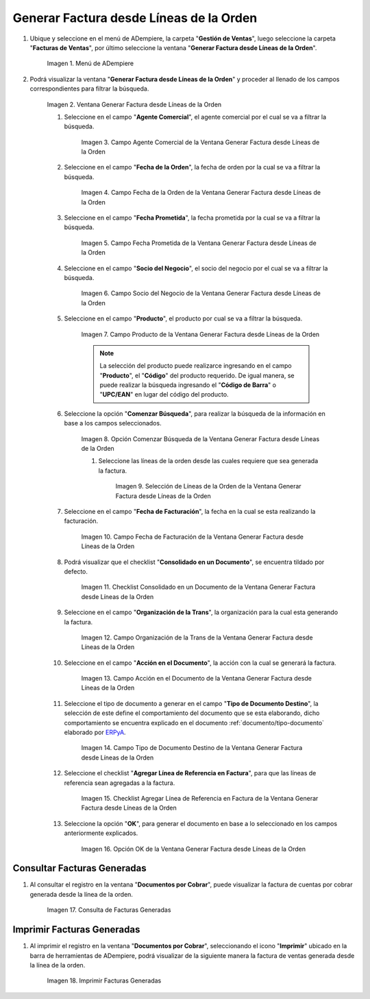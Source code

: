 .. _ERPyA: http://erpya.com
.. |Menú de ADempiere| image:: resources/menu-generate-invoice-from-order-lines.png
.. |Ventana Generar Factura desde Líneas de la Orden| image:: resources/generate-invoice-from-order-lines-window.png
.. |Campo Agente Comercial de la Ventana Generar Factura desde Líneas de la Orden| image:: resources/commercial-agent-field-of-the-generate-invoice-window-from-order-lines.png
.. |Campo Fecha de la Orden de la Ventana Generar Factura desde Líneas de la Orden| image:: resources/order-date-field-of-the-generate-invoice-window-from-order-lines.png
.. |Campo Fecha Prometida de la Ventana Generar Factura desde Líneas de la Orden| image:: resources/promised-date-field-of-the-generate-invoice-window-from-order-lines.png
.. |Campo Socio del Negocio de la Ventana Generar Factura desde Líneas de la Orden| image:: resources/business-partner-field-of-the-generate-invoice-window-from-order-lines.png
.. |Campo Producto de la Ventana Generar Factura desde Líneas de la Orden| image:: resources/product-field-of-the-generate-invoice-window-from-order-lines.png
.. |Opción Comenzar Búsqueda de la Ventana Generar Factura desde Líneas de la Orden| image:: resources/option-to-start-searching-the-window-generate-invoice-from-order-lines.png
.. |Selección de Líneas de la Orden de la Ventana Generar Factura desde Líneas de la Orden| image:: resources/selection-of-order-lines-in-the-window-generate-invoice-from-order-lines.png
.. |Campo Fecha de Facturación de la Ventana Generar Factura desde Líneas de la Orden| image:: resources/billing-date-field-of-the-generate-invoice-from-order-lines-window.png
.. |Checklist Consolidado en un Documento de la Ventana Generar Factura desde Líneas de la Orden| image:: resources/consolidated-checklist-in-a-document-of-the-window-generate-invoice-from-order-lines.png




.. |Campo Organización de la Trans de la Ventana Generar Factura desde Líneas de la Orden| image:: resources/organization-field-of-the-window-trans-generate-invoice-from-order-lines.png
.. |Campo Acción en el Documento de la Ventana Generar Factura desde Líneas de la Orden| image:: resources/action-field-in-the-window-document-generate-invoice-from-order-lines.png
.. |Campo Tipo de Documento Destino de la Ventana Generar Factura desde Líneas de la Orden| image:: resources/destination-document-type-field-of-the-generate-invoice-window-from-order-lines.png
.. |Checklist Agregar Línea de Referencia en Factura de la Ventana Generar Factura desde Líneas de la Orden| image:: resources/checklist-add-reference-line-in-invoice-of-the-window-generate-invoice-from-order-lines.png
.. |Opción OK de la Ventana Generar Factura desde Líneas de la Orden| image:: resources/ok-option-of-the-window-generate-invoice-from-order-lines.png
.. |Consulta de Facturas Generadas| image:: resources/query-invoices-generated-from-the-smart-search-window-generate-invoice-from-order-lines.png
.. |Imprimir Facturas Generadas| image:: resources/print-invoices-generated-from-the-smart-search-window-generate-invoice-from-order-lines.png
.. _documento/generar-factura-desde-líneas-de-la-orden:

**Generar Factura desde Líneas de la Orden**
============================================

#. Ubique y seleccione en el menú de ADempiere, la carpeta "**Gestión de Ventas**", luego seleccione la carpeta "**Facturas de Ventas**", por último seleccione la ventana "**Generar Factura desde Líneas de la Orden**".

    |Menú de ADempiere|

    Imagen 1. Menú de ADempiere

#. Podrá visualizar la ventana "**Generar Factura desde Líneas de la Orden**" y proceder al llenado de los campos correspondientes para filtrar la búsqueda.

    |Ventana Generar Factura desde Líneas de la Orden|

    Imagen 2. Ventana Generar Factura desde Líneas de la Orden

    #. Seleccione en el campo "**Agente Comercial**", el agente comercial por el cual se va a filtrar la búsqueda.

        |Campo Agente Comercial de la Ventana Generar Factura desde Líneas de la Orden|

        Imagen 3. Campo Agente Comercial de la Ventana Generar Factura desde Líneas de la Orden

    #. Seleccione en el campo "**Fecha de la Orden**", la fecha de orden por la cual se va a filtrar la búsqueda.

        |Campo Fecha de la Orden de la Ventana Generar Factura desde Líneas de la Orden|
        
        Imagen 4. Campo Fecha de la Orden de la Ventana Generar Factura desde Líneas de la Orden

    #. Seleccione en el campo "**Fecha Prometida**", la fecha prometida por la cual se va a filtrar la búsqueda.

        |Campo Fecha Prometida de la Ventana Generar Factura desde Líneas de la Orden|

        Imagen 5. Campo Fecha Prometida de la Ventana Generar Factura desde Líneas de la Orden

    #. Seleccione en el campo "**Socio del Negocio**", el socio del negocio por el cual se va a filtrar la búsqueda.

        |Campo Socio del Negocio de la Ventana Generar Factura desde Líneas de la Orden|

        Imagen 6. Campo Socio del Negocio de la Ventana Generar Factura desde Líneas de la Orden
    
    #. Seleccione en el campo "**Producto**", el producto por cual se va a filtrar la búsqueda.

        |Campo Producto de la Ventana Generar Factura desde Líneas de la Orden|

        Imagen 7. Campo Producto de la Ventana Generar Factura desde Líneas de la Orden

        .. note::

            La selección del producto puede realizarce ingresando en el campo "**Producto**", el "**Código**" del producto requerido. De igual manera, se puede realizar la búsqueda ingresando el "**Código de Barra**" o "**UPC/EAN**" en lugar del código del producto.

    #. Seleccione la opción "**Comenzar Búsqueda**", para realizar la búsqueda de la información en base a los campos seleccionados.

        |Opción Comenzar Búsqueda de la Ventana Generar Factura desde Líneas de la Orden|

        Imagen 8. Opción Comenzar Búsqueda de la Ventana Generar Factura desde Líneas de la Orden

        #. Seleccione las líneas de la orden desde las cuales requiere que sea generada la factura.

            |Selección de Líneas de la Orden de la Ventana Generar Factura desde Líneas de la Orden|

            Imagen 9. Selección de Líneas de la Orden de la Ventana Generar Factura desde Líneas de la Orden

    #. Seleccione en el campo "**Fecha de Facturación**", la fecha en la cual se esta realizando la facturación.

        |Campo Fecha de Facturación de la Ventana Generar Factura desde Líneas de la Orden|

        Imagen 10. Campo Fecha de Facturación de la Ventana Generar Factura desde Líneas de la Orden

    #. Podrá visualizar que el checklist "**Consolidado en un Documento**", se encuentra tildado por defecto.

        |Checklist Consolidado en un Documento de la Ventana Generar Factura desde Líneas de la Orden|

        Imagen 11. Checklist Consolidado en un Documento de la Ventana Generar Factura desde Líneas de la Orden

    #. Seleccione en el campo "**Organización de la Trans**", la organización para la cual esta generando la factura.

        |Campo Organización de la Trans de la Ventana Generar Factura desde Líneas de la Orden|

        Imagen 12. Campo Organización de la Trans de la Ventana Generar Factura desde Líneas de la Orden

    #. Seleccione en el campo "**Acción en el Documento**", la acción con la cual se generará la factura.

        |Campo Acción en el Documento de la Ventana Generar Factura desde Líneas de la Orden|

        Imagen 13. Campo Acción en el Documento de la Ventana Generar Factura desde Líneas de la Orden

    #. Seleccione el tipo de documento a generar en el campo "**Tipo de Documento Destino**", la selección de este define el comportamiento del documento que se esta elaborando, dicho comportamiento se encuentra explicado en el documento :ref:`documento/tipo-documento` elaborado por `ERPyA`_.

        |Campo Tipo de Documento Destino de la Ventana Generar Factura desde Líneas de la Orden|

        Imagen 14. Campo Tipo de Documento Destino de la Ventana Generar Factura desde Líneas de la Orden

    #. Seleccione el checklist "**Agregar Línea de Referencia en Factura**", para que las líneas de referencia sean agregadas a la factura.

        |Checklist Agregar Línea de Referencia en Factura de la Ventana Generar Factura desde Líneas de la Orden|

        Imagen 15. Checklist Agregar Línea de Referencia en Factura de la Ventana Generar Factura desde Líneas de la Orden

    #. Seleccione la opción "**OK**", para generar el documento en base a lo seleccionado en los campos anteriormente explicados.

        |Opción OK de la Ventana Generar Factura desde Líneas de la Orden|

        Imagen 16. Opción OK de la Ventana Generar Factura desde Líneas de la Orden

**Consultar Facturas Generadas**
--------------------------------

#. Al consultar el registro en la ventana "**Documentos por Cobrar**", puede visualizar la factura de cuentas por cobrar generada desde la línea de la orden.

    |Consulta de Facturas Generadas|

    Imagen 17. Consulta de Facturas Generadas

**Imprimir Facturas Generadas**
-------------------------------

#. Al imprimir el registro en la ventana "**Documentos por Cobrar**", seleccionando el icono "**Imprimir**" ubicado en la barra de herramientas de ADempiere, podrá visualizar de la siguiente manera la factura de ventas generada desde la línea de la orden. 

    |Imprimir Facturas Generadas|

    Imagen 18. Imprimir Facturas Generadas